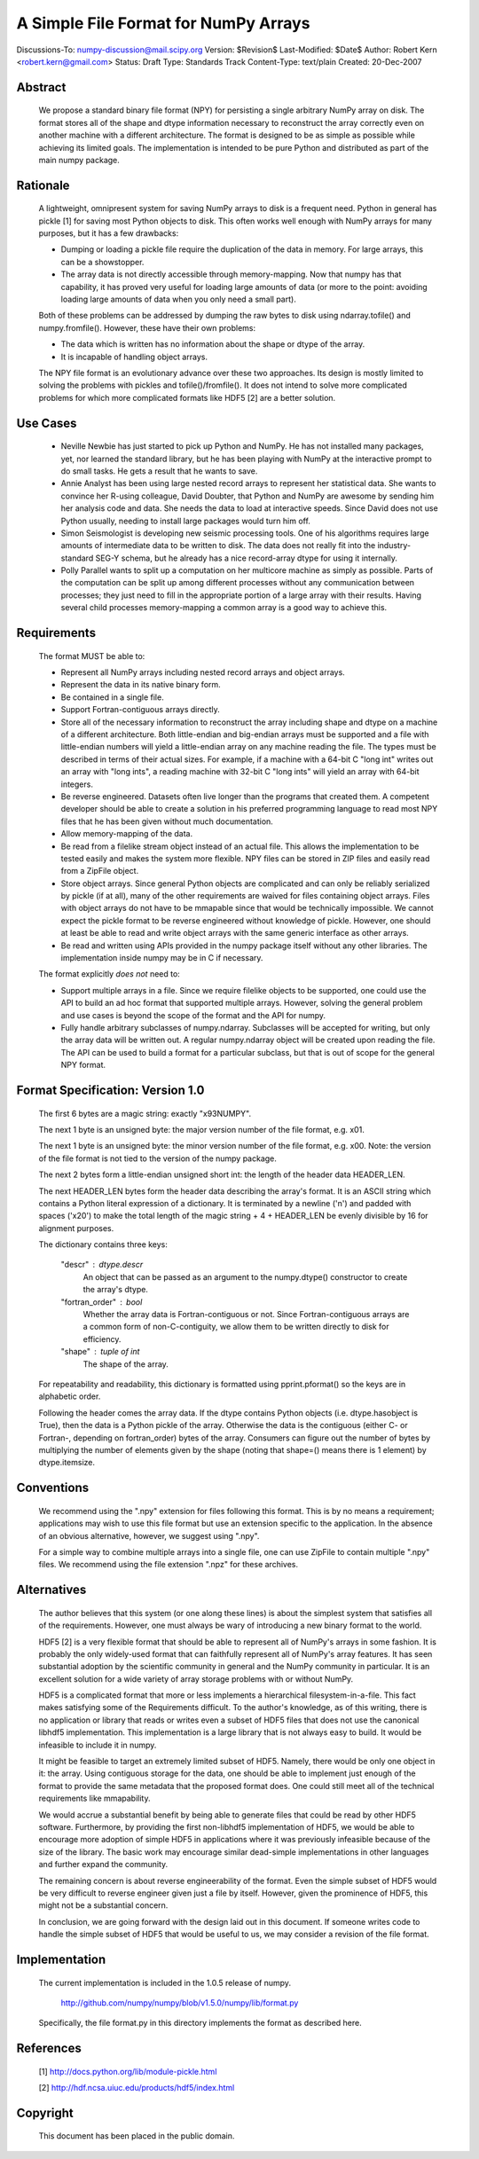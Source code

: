 =====================================
A Simple File Format for NumPy Arrays
=====================================

Discussions-To: numpy-discussion@mail.scipy.org
Version: $Revision$
Last-Modified: $Date$
Author: Robert Kern <robert.kern@gmail.com>
Status: Draft
Type: Standards Track
Content-Type: text/plain
Created: 20-Dec-2007


Abstract
--------

    We propose a standard binary file format (NPY) for persisting
    a single arbitrary NumPy array on disk.  The format stores all of
    the shape and dtype information necessary to reconstruct the array
    correctly even on another machine with a different architecture.
    The format is designed to be as simple as possible while achieving
    its limited goals.  The implementation is intended to be pure
    Python and distributed as part of the main numpy package.


Rationale
---------

    A lightweight, omnipresent system for saving NumPy arrays to disk
    is a frequent need.  Python in general has pickle [1] for saving
    most Python objects to disk.  This often works well enough with
    NumPy arrays for many purposes, but it has a few drawbacks:

    - Dumping or loading a pickle file require the duplication of the
      data in memory.  For large arrays, this can be a showstopper.

    - The array data is not directly accessible through
      memory-mapping.  Now that numpy has that capability, it has
      proved very useful for loading large amounts of data (or more to
      the point: avoiding loading large amounts of data when you only
      need a small part).

    Both of these problems can be addressed by dumping the raw bytes
    to disk using ndarray.tofile() and numpy.fromfile().  However,
    these have their own problems:

    - The data which is written has no information about the shape or
      dtype of the array.

    - It is incapable of handling object arrays.

    The NPY file format is an evolutionary advance over these two
    approaches.  Its design is mostly limited to solving the problems
    with pickles and tofile()/fromfile().  It does not intend to solve
    more complicated problems for which more complicated formats like
    HDF5 [2] are a better solution.


Use Cases
---------

    - Neville Newbie has just started to pick up Python and NumPy.  He
      has not installed many packages, yet, nor learned the standard
      library, but he has been playing with NumPy at the interactive
      prompt to do small tasks.  He gets a result that he wants to
      save.

    - Annie Analyst has been using large nested record arrays to
      represent her statistical data.  She wants to convince her
      R-using colleague, David Doubter, that Python and NumPy are
      awesome by sending him her analysis code and data.  She needs
      the data to load at interactive speeds.  Since David does not
      use Python usually, needing to install large packages would turn
      him off.

    - Simon Seismologist is developing new seismic processing tools.
      One of his algorithms requires large amounts of intermediate
      data to be written to disk.  The data does not really fit into
      the industry-standard SEG-Y schema, but he already has a nice
      record-array dtype for using it internally.

    - Polly Parallel wants to split up a computation on her multicore
      machine as simply as possible.  Parts of the computation can be
      split up among different processes without any communication
      between processes; they just need to fill in the appropriate
      portion of a large array with their results.  Having several
      child processes memory-mapping a common array is a good way to
      achieve this.


Requirements
------------

    The format MUST be able to:

    - Represent all NumPy arrays including nested record
      arrays and object arrays.

    - Represent the data in its native binary form.

    - Be contained in a single file.

    - Support Fortran-contiguous arrays directly.

    - Store all of the necessary information to reconstruct the array
      including shape and dtype on a machine of a different
      architecture.  Both little-endian and big-endian arrays must be
      supported and a file with little-endian numbers will yield
      a little-endian array on any machine reading the file.  The
      types must be described in terms of their actual sizes.  For
      example, if a machine with a 64-bit C "long int" writes out an
      array with "long ints", a reading machine with 32-bit C "long
      ints" will yield an array with 64-bit integers.

    - Be reverse engineered.  Datasets often live longer than the
      programs that created them.  A competent developer should be
      able to create a solution in his preferred programming language to
      read most NPY files that he has been given without much
      documentation.

    - Allow memory-mapping of the data.

    - Be read from a filelike stream object instead of an actual file.
      This allows the implementation to be tested easily and makes the
      system more flexible.  NPY files can be stored in ZIP files and
      easily read from a ZipFile object.

    - Store object arrays.  Since general Python objects are
      complicated and can only be reliably serialized by pickle (if at
      all), many of the other requirements are waived for files
      containing object arrays.  Files with object arrays do not have
      to be mmapable since that would be technically impossible.  We
      cannot expect the pickle format to be reverse engineered without
      knowledge of pickle.  However, one should at least be able to
      read and write object arrays with the same generic interface as
      other arrays.

    - Be read and written using APIs provided in the numpy package
      itself without any other libraries.  The implementation inside
      numpy may be in C if necessary.

    The format explicitly *does not* need to:

    - Support multiple arrays in a file.  Since we require filelike
      objects to be supported, one could use the API to build an ad
      hoc format that supported multiple arrays.  However, solving the
      general problem and use cases is beyond the scope of the format
      and the API for numpy.

    - Fully handle arbitrary subclasses of numpy.ndarray.  Subclasses
      will be accepted for writing, but only the array data will be
      written out.  A regular numpy.ndarray object will be created
      upon reading the file.  The API can be used to build a format
      for a particular subclass, but that is out of scope for the
      general NPY format.


Format Specification: Version 1.0
---------------------------------

    The first 6 bytes are a magic string: exactly "\x93NUMPY".

    The next 1 byte is an unsigned byte: the major version number of
    the file format, e.g. \x01.

    The next 1 byte is an unsigned byte: the minor version number of
    the file format, e.g. \x00.  Note: the version of the file format
    is not tied to the version of the numpy package.

    The next 2 bytes form a little-endian unsigned short int: the
    length of the header data HEADER_LEN.

    The next HEADER_LEN bytes form the header data describing the
    array's format.  It is an ASCII string which contains a Python
    literal expression of a dictionary.  It is terminated by a newline
    ('\n') and padded with spaces ('\x20') to make the total length of
    the magic string + 4 + HEADER_LEN be evenly divisible by 16 for
    alignment purposes.

    The dictionary contains three keys:

        "descr" : dtype.descr
            An object that can be passed as an argument to the
            numpy.dtype() constructor to create the array's dtype.

        "fortran_order" : bool
            Whether the array data is Fortran-contiguous or not.
            Since Fortran-contiguous arrays are a common form of
            non-C-contiguity, we allow them to be written directly to
            disk for efficiency.

        "shape" : tuple of int
            The shape of the array.

    For repeatability and readability, this dictionary is formatted
    using pprint.pformat() so the keys are in alphabetic order.

    Following the header comes the array data.  If the dtype contains
    Python objects (i.e. dtype.hasobject is True), then the data is
    a Python pickle of the array.  Otherwise the data is the
    contiguous (either C- or Fortran-, depending on fortran_order)
    bytes of the array.  Consumers can figure out the number of bytes
    by multiplying the number of elements given by the shape (noting
    that shape=() means there is 1 element) by dtype.itemsize.


Conventions
-----------

    We recommend using the ".npy" extension for files following this
    format.  This is by no means a requirement; applications may wish
    to use this file format but use an extension specific to the
    application.  In the absence of an obvious alternative, however,
    we suggest using ".npy".

    For a simple way to combine multiple arrays into a single file,
    one can use ZipFile to contain multiple ".npy" files.  We
    recommend using the file extension ".npz" for these archives.


Alternatives
------------

    The author believes that this system (or one along these lines) is
    about the simplest system that satisfies all of the requirements.
    However, one must always be wary of introducing a new binary
    format to the world.

    HDF5 [2] is a very flexible format that should be able to
    represent all of NumPy's arrays in some fashion.  It is probably
    the only widely-used format that can faithfully represent all of
    NumPy's array features.  It has seen substantial adoption by the
    scientific community in general and the NumPy community in
    particular.  It is an excellent solution for a wide variety of
    array storage problems with or without NumPy.

    HDF5 is a complicated format that more or less implements
    a hierarchical filesystem-in-a-file.  This fact makes satisfying
    some of the Requirements difficult.  To the author's knowledge, as
    of this writing, there is no application or library that reads or
    writes even a subset of HDF5 files that does not use the canonical
    libhdf5 implementation.  This implementation is a large library
    that is not always easy to build.  It would be infeasible to
    include it in numpy.

    It might be feasible to target an extremely limited subset of
    HDF5.  Namely, there would be only one object in it: the array.
    Using contiguous storage for the data, one should be able to
    implement just enough of the format to provide the same metadata
    that the proposed format does.  One could still meet all of the
    technical requirements like mmapability.

    We would accrue a substantial benefit by being able to generate
    files that could be read by other HDF5 software.  Furthermore, by
    providing the first non-libhdf5 implementation of HDF5, we would
    be able to encourage more adoption of simple HDF5 in applications
    where it was previously infeasible because of the size of the
    library.  The basic work may encourage similar dead-simple
    implementations in other languages and further expand the
    community.

    The remaining concern is about reverse engineerability of the
    format.  Even the simple subset of HDF5 would be very difficult to
    reverse engineer given just a file by itself.  However, given the
    prominence of HDF5, this might not be a substantial concern.

    In conclusion, we are going forward with the design laid out in
    this document.  If someone writes code to handle the simple subset
    of HDF5 that would be useful to us, we may consider a revision of
    the file format.


Implementation
--------------

    The current implementation is included in the 1.0.5 release of numpy.

        http://github.com/numpy/numpy/blob/v1.5.0/numpy/lib/format.py

    Specifically, the file format.py in this directory implements the
    format as described here.


References
----------

    [1] http://docs.python.org/lib/module-pickle.html

    [2] http://hdf.ncsa.uiuc.edu/products/hdf5/index.html


Copyright
---------

    This document has been placed in the public domain.

